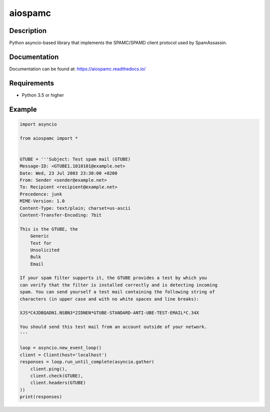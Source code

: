 ========
aiospamc
========

.. image:: https://travis-ci.org/mjcaley/aiospamc.svg?branch=master
    :target: https://travis-ci.org/mjcaley/aiospamc
.. image:: https://codecov.io/gh/mjcaley/aiospamc/branch/master/graph/badge.svg
    :target: https://codecov.io/gh/mjcaley/aiospamc
    
-----------
Description
-----------

Python asyncio-based library that implements the SPAMC/SPAMD client protocol used by SpamAssassin.

-------------
Documentation
-------------

Documentation can be found at: https://aiospamc.readthedocs.io/

------------
Requirements
------------

* Python 3.5 or higher

-------
Example
-------

.. code:: python
    
    import asyncio

    from aiospamc import *


    GTUBE = '''Subject: Test spam mail (GTUBE)
    Message-ID: <GTUBE1.1010101@example.net>
    Date: Wed, 23 Jul 2003 23:30:00 +0200
    From: Sender <sender@example.net>
    To: Recipient <recipient@example.net>
    Precedence: junk
    MIME-Version: 1.0
    Content-Type: text/plain; charset=us-ascii
    Content-Transfer-Encoding: 7bit

    This is the GTUBE, the
        Generic
        Test for
        Unsolicited
        Bulk
        Email

    If your spam filter supports it, the GTUBE provides a test by which you
    can verify that the filter is installed correctly and is detecting incoming
    spam. You can send yourself a test mail containing the following string of
    characters (in upper case and with no white spaces and line breaks):

    XJS*C4JDBQADN1.NSBN3*2IDNEN*GTUBE-STANDARD-ANTI-UBE-TEST-EMAIL*C.34X

    You should send this test mail from an account outside of your network.
    '''

    loop = asyncio.new_event_loop()
    client = Client(host='localhost')
    responses = loop.run_until_complete(asyncio.gather(
        client.ping(),
        client.check(GTUBE),
        client.headers(GTUBE)
    ))
    print(responses)
